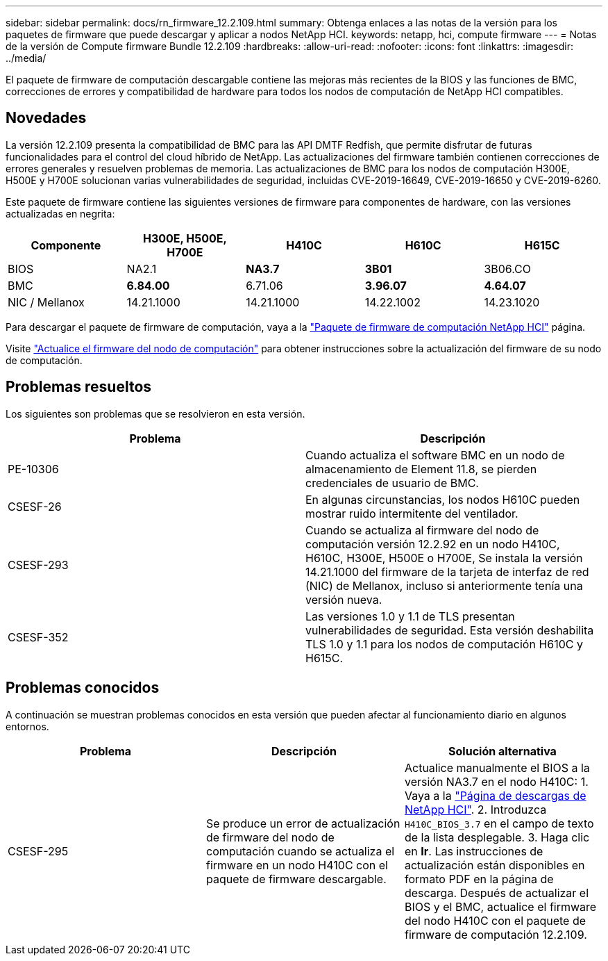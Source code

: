 ---
sidebar: sidebar 
permalink: docs/rn_firmware_12.2.109.html 
summary: Obtenga enlaces a las notas de la versión para los paquetes de firmware que puede descargar y aplicar a nodos NetApp HCI. 
keywords: netapp, hci, compute firmware 
---
= Notas de la versión de Compute firmware Bundle 12.2.109
:hardbreaks:
:allow-uri-read: 
:nofooter: 
:icons: font
:linkattrs: 
:imagesdir: ../media/


[role="lead"]
El paquete de firmware de computación descargable contiene las mejoras más recientes de la BIOS y las funciones de BMC, correcciones de errores y compatibilidad de hardware para todos los nodos de computación de NetApp HCI compatibles.



== Novedades

La versión 12.2.109 presenta la compatibilidad de BMC para las API DMTF Redfish, que permite disfrutar de futuras funcionalidades para el control del cloud híbrido de NetApp. Las actualizaciones del firmware también contienen correcciones de errores generales y resuelven problemas de memoria. Las actualizaciones de BMC para los nodos de computación H300E, H500E y H700E solucionan varias vulnerabilidades de seguridad, incluidas CVE-2019-16649, CVE-2019-16650 y CVE-2019-6260.

Este paquete de firmware contiene las siguientes versiones de firmware para componentes de hardware, con las versiones actualizadas en negrita:

|===
| Componente | H300E, H500E, H700E | H410C | H610C | H615C 


| BIOS | NA2.1 | *NA3.7* | *3B01* | 3B06.CO 


| BMC | *6.84.00* | 6.71.06 | *3.96.07* | *4.64.07* 


| NIC / Mellanox | 14.21.1000 | 14.21.1000 | 14.22.1002 | 14.23.1020 
|===
Para descargar el paquete de firmware de computación, vaya a la https://mysupport.netapp.com/site/products/all/details/netapp-hci/downloads-tab/download/62542/Compute_Firmware_Bundle["Paquete de firmware de computación NetApp HCI"^] página.

Visite link:task_hcc_upgrade_compute_node_firmware.html#use-the-baseboard-management-controller-bmc-user-interface-ui["Actualice el firmware del nodo de computación"] para obtener instrucciones sobre la actualización del firmware de su nodo de computación.



== Problemas resueltos

Los siguientes son problemas que se resolvieron en esta versión.

|===
| Problema | Descripción 


| PE-10306 | Cuando actualiza el software BMC en un nodo de almacenamiento de Element 11.8, se pierden credenciales de usuario de BMC. 


| CSESF-26 | En algunas circunstancias, los nodos H610C pueden mostrar ruido intermitente del ventilador. 


| CSESF-293 | Cuando se actualiza al firmware del nodo de computación versión 12.2.92 en un nodo H410C, H610C, H300E, H500E o H700E, Se instala la versión 14.21.1000 del firmware de la tarjeta de interfaz de red (NIC) de Mellanox, incluso si anteriormente tenía una versión nueva. 


| CSESF-352 | Las versiones 1.0 y 1.1 de TLS presentan vulnerabilidades de seguridad. Esta versión deshabilita TLS 1.0 y 1.1 para los nodos de computación H610C y H615C. 
|===


== Problemas conocidos

A continuación se muestran problemas conocidos en esta versión que pueden afectar al funcionamiento diario en algunos entornos.

|===
| Problema | Descripción | Solución alternativa 


| CSESF-295 | Se produce un error de actualización de firmware del nodo de computación cuando se actualiza el firmware en un nodo H410C con el paquete de firmware descargable. | Actualice manualmente el BIOS a la versión NA3.7 en el nodo H410C: 1. Vaya a la https://mysupport.netapp.com/site/products/all/details/netapp-hci/downloads-tab["Página de descargas de NetApp HCI"^]. 2. Introduzca `H410C_BIOS_3.7` en el campo de texto de la lista desplegable. 3. Haga clic en *Ir*. Las instrucciones de actualización están disponibles en formato PDF en la página de descarga. Después de actualizar el BIOS y el BMC, actualice el firmware del nodo H410C con el paquete de firmware de computación 12.2.109. 
|===